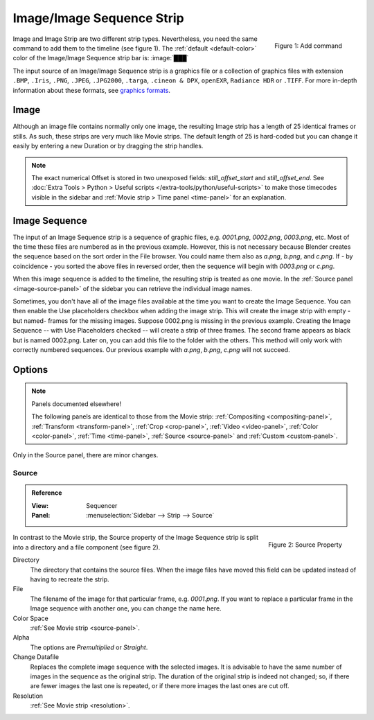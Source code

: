 .. _bpy.types.ImageSequence:

**************************
Image/Image Sequence Strip
**************************

.. figure:: img/add-strips.png
   :scale: 50%
   :alt: Add stips
   :align: Right

   Figure 1: Add command

Image and Image Strip are two different strip types.
Nevertheless, you need the same command to add them to the timeline (see figure 1).
The :ref:`default <default-color>` color of the Image/Image Sequence strip bar is: :image:`███`

The input source of an Image/Image Sequence strip is a graphics file
or a collection of graphics files with extension
``.BMP``, ``.Iris``, ``.PNG``, ``.JPEG``, ``.JPG2000``, ``.targa``,
``.cineon & DPX``, ``openEXR``, ``Radiance HDR`` or ``.TIFF``.
For more in-depth information about these formats,
see `graphics formats <https://docs.blender.org/manual/en/dev/files/media/image_formats.html>`_.


Image
=====

Although an image file contains normally only one image,
the resulting Image strip has a length of 25 identical frames or stills.
As such, these strips are very much like Movie strips.
The default length of 25 is hard-coded but you can change it easily
by entering a new Duration or by dragging the strip handles.

.. note::

   The exact numerical Offset is stored in two unexposed fields: *still_offset_start*
   and *still_offset_end*. See :doc:`Extra Tools > Python > Useful scripts </extra-tools/python/useful-scripts>`
   to make those timecodes visible in the sidebar and :ref:`Movie strip > Time panel <time-panel>` for an explanation.


Image Sequence
==============

The input of an Image Sequence strip is a sequence of graphic files, e.g. *0001.png*, *0002.png*, *0003.png*, etc.
Most of the time these files are numbered as in the previous example.
However, this is not necessary because Blender creates the sequence based on the sort order in the File browser.
You could name them also as *a.png*, *b.png*, and *c.png*.
If - by coincidence - you sorted the above files in reversed order,
then the sequence will begin with *0003.png* or *c.png*.

When this image sequence is added to the timeline, the resulting strip is treated as one movie.
In the :ref:`Source panel <image-source-panel>` of the sidebar you can retrieve the individual image names.

Sometimes, you don't have all of the image files available at the time you want to create the Image Sequence.
You can then enable the Use placeholders checkbox when adding the image strip.
This will create the image strip with empty -but named- frames for the missing images.
Suppose 0002.png is missing in the previous example.
Creating the Image Sequence -- with Use Placeholders checked -- will create a strip of three frames.
The second frame appears as black but is named 0002.png.
Later on, you can add this file to the folder with the others.
This method will only work with correctly numbered sequences.
Our previous example with *a.png*, *b.png*, *c.png* will not succeed.


Options
=======

.. note:: Panels documented elsewhere!

   The following panels are identical to those from the Movie strip:
   :ref:`Compositing <compositing-panel>`, :ref:`Transform <transform-panel>`,
   :ref:`Crop <crop-panel>`, :ref:`Video <video-panel>`, :ref:`Color <color-panel>`,
   :ref:`Time <time-panel>`, :ref:`Source <source-panel>`  and :ref:`Custom <custom-panel>`.


Only in the Source panel, there are minor changes.


Source
------

.. _image-source-panel:

.. admonition:: Reference
   :class: refbox

   :View:      Sequencer
   :Panel:     :menuselection:`Sidebar --> Strip --> Source`

.. figure:: img/panel-source-strip-image.png
   :scale: 50%
   :alt: Source Property of Image Strip
   :align: Right

   Figure 2: Source Property

In contrast to the Movie strip, the Source property of the Image Sequence strip
is split into a directory and a file component (see figure 2).

Directory
   The directory that contains the source files.
   When the image files have moved this field can be updated instead of having to recreate the strip.

File
   The filename of the image for that particular frame, e.g. *0001.png*.
   If you want to replace a particular frame in the Image sequence with another one, you can change the name here.

Color Space
   :ref:`See Movie strip <source-panel>`.

Alpha
   The options are *Premultiplied* or *Straight*.

   .. todo::

      Clarify the following text. Next to the Red, Green & Blue channels,
      most graphic formats at the top of this page support a fourth channel:
      the Alpha channel. One notably exception is JPEG.

      Alpha channels store transparency information in files in one of two ways:
      straight or premultiplied. Although the alpha channels are the same, the color channels differ.

      With straight (or unmatted) channels, transparency information is stored
      only in the alpha channel, not in any of the visible color channels.
      With straight channels, the effects of transparency aren’t visible until
      he image is displayed in an application that supports straight channels.

      With premultiplied (or matted) channels, transparency information is stored
      in the alpha channel and also in the visible RGB channels,
      which are multiplied with a background color.
      The colors of semitransparent areas, such as feathered edges,
      are shifted toward the background color in proportion to their degree of transparency.

      Some software lets you specify the background color with which the channels are premultiplied;
      otherwise, the background color is usually black or white.

      Premultiplied (RGB channels in transparent pixels are multiplied by the alpha channel)
      or Straight (RGB channels in transparent pixels are unaffected by the alpha channel) of the image.

Change Datafile
   Replaces the complete image sequence with the selected images.
   It is advisable to have the same number of images in the sequence as the original strip.
   The duration of the original strip is indeed not changed; so, if there are fewer images the last one is repeated,
   or if there more images the last ones are cut off.

Resolution
   :ref:`See Movie strip <resolution>`.

